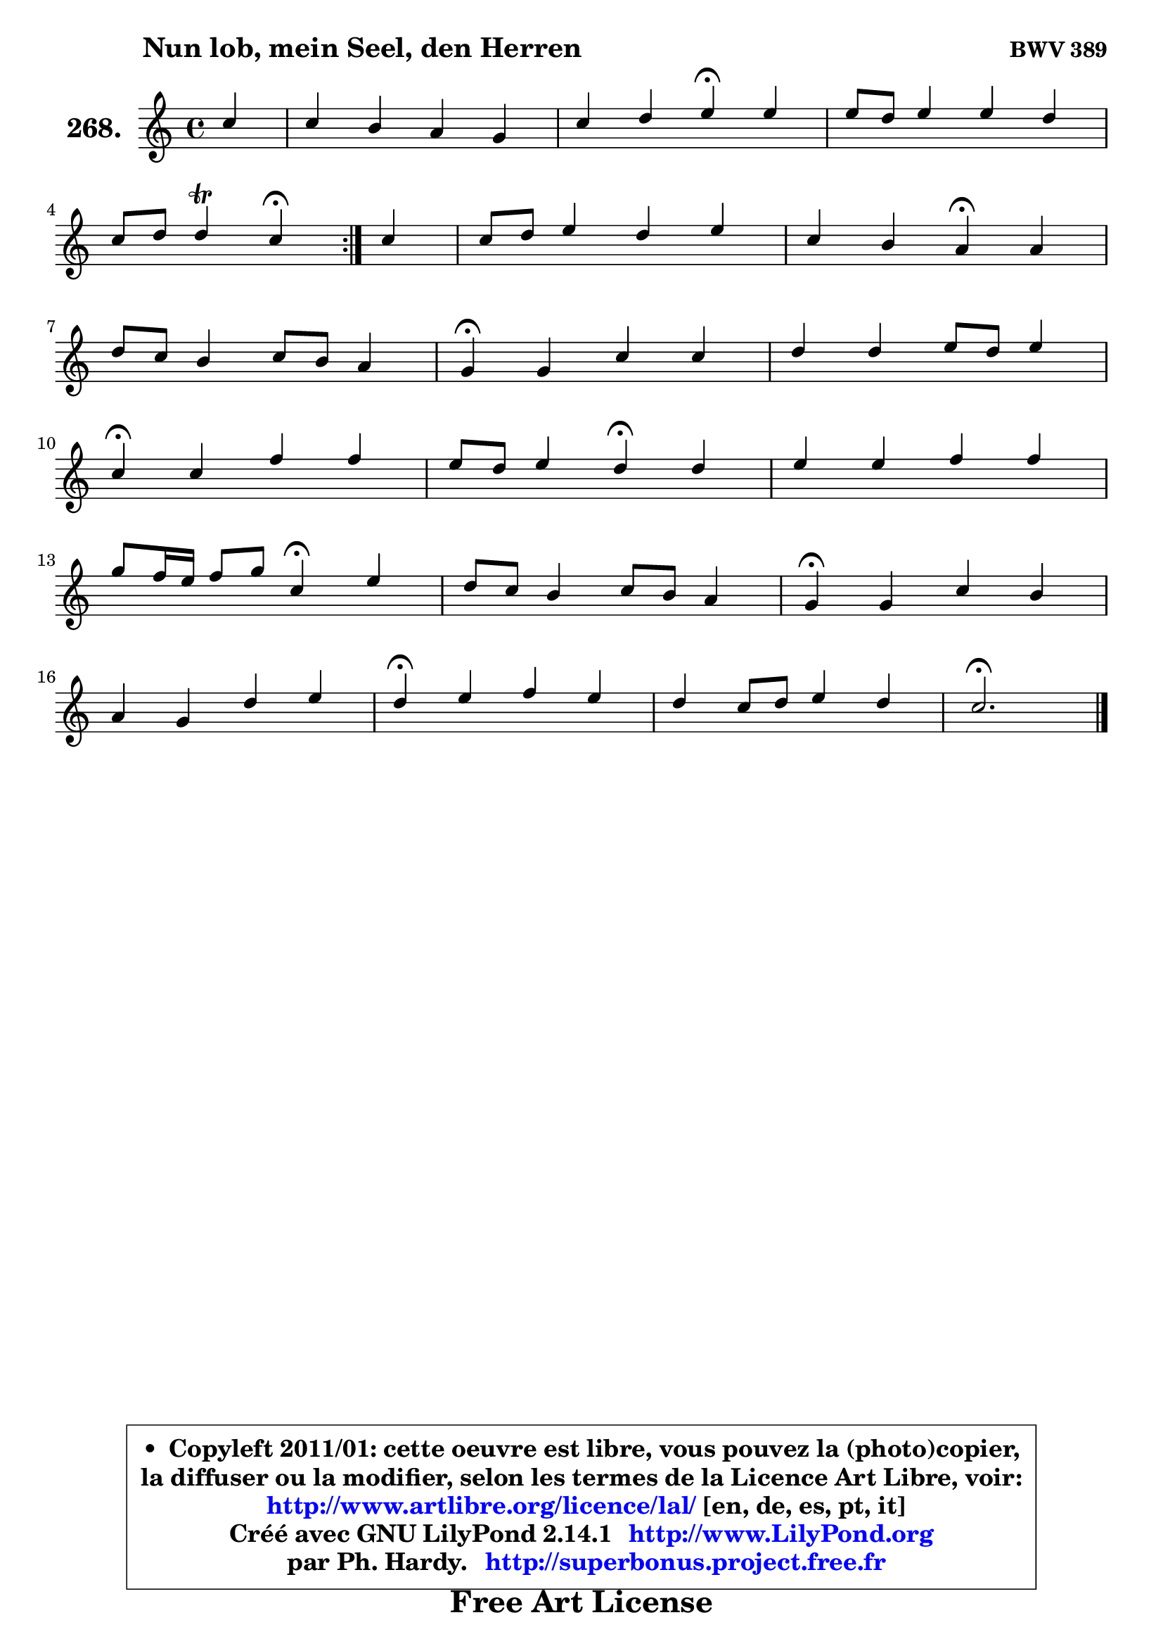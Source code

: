 
\version "2.14.1"

    \paper {
%	system-system-spacing #'padding = #0.1
%	score-system-spacing #'padding = #0.1
%	ragged-bottom = ##f
%	ragged-last-bottom = ##f
	}

    \header {
      opus = \markup { \bold "BWV 389" }
      piece = \markup { \hspace #9 \fontsize #2 \bold "Nun lob, mein Seel, den Herren" }
      maintainer = "Ph. Hardy"
      maintainerEmail = "superbonus.project@free.fr"
      lastupdated = "2011/Jul/20"
      tagline = \markup { \fontsize #3 \bold "Free Art License" }
      copyright = \markup { \fontsize #3  \bold   \override #'(box-padding .  1.0) \override #'(baseline-skip . 2.9) \box \column { \center-align { \fontsize #-2 \line { • \hspace #0.5 Copyleft 2011/01: cette oeuvre est libre, vous pouvez la (photo)copier, } \line { \fontsize #-2 \line {la diffuser ou la modifier, selon les termes de la Licence Art Libre, voir: } } \line { \fontsize #-2 \with-url #"http://www.artlibre.org/licence/lal/" \line { \fontsize #1 \hspace #1.0 \with-color #blue http://www.artlibre.org/licence/lal/ [en, de, es, pt, it] } } \line { \fontsize #-2 \line { Créé avec GNU LilyPond 2.14.1 \with-url #"http://www.LilyPond.org" \line { \with-color #blue \fontsize #1 \hspace #1.0 \with-color #blue http://www.LilyPond.org } } } \line { \hspace #1.0 \fontsize #-2 \line {par Ph. Hardy. } \line { \fontsize #-2 \with-url #"http://superbonus.project.free.fr" \line { \fontsize #1 \hspace #1.0 \with-color #blue http://superbonus.project.free.fr } } } } } }

	  }

  guidemidi = {
	\repeat volta 2 {
        r4 |
        R1 |
        r2 \tempo 4 = 30 r4 \tempo 4 = 78 r4 |
        R1 |
        r2 \tempo 4 = 30 r4 \tempo 4 = 78 } %fin du repeat
        r4 |
        R1 |
        r2 \tempo 4 = 30 r4 \tempo 4 = 78 r4 |
        R1 |
        \tempo 4 = 30 r4 \tempo 4 = 78 r2. |
        R1 |
        \tempo 4 = 30 r4 \tempo 4 = 78 r2. |
        r2 \tempo 4 = 30 r4 \tempo 4 = 78 r4 |
        R1 |
        r2 \tempo 4 = 30 r4 \tempo 4 = 78 r4 |
        R1 |
        \tempo 4 = 30 r4 \tempo 4 = 78 r2. |
        R1 |
        \tempo 4 = 30 r4 \tempo 4 = 78 r2. |
        R1 |
        \tempo 4 = 40 r2. 
	}

  upper = {
	\time 4/4
	\key c \major
	\clef treble
	\partial 4
	\voiceOne
	<< { 
	% SOPRANO
	\set Voice.midiInstrument = "acoustic grand"
	\relative c'' {
	\repeat volta 2 {
        c4 |
        c4 b a g |
        c4 d e\fermata e4 |
        e8 d e4 e d |
\break
        c8 d d4\trill c4\fermata } %fin du repeat
        c4 |
        c8 d e4 d e |
        c4 b a\fermata a |
\break
        d8 c b4 c8 b a4 |
        g4\fermata g c4 c |
        d4 d e8 d e4 |
\break
        c4\fermata c f f |
        e8 d e4 d\fermata d |
        e4 e f f |
\break
        g8 f16 e f8 g c,4\fermata e |
        d8 c b4 c8 b a4 |
        g4\fermata g c b |
\break
        a4 g d' e |
        d4\fermata e4 f e |
        d4 c8 d e4 d |
        c2.\fermata
        \bar "|."
	} % fin de relative
	}

%	\context Voice="1" { \voiceTwo 
%	% ALTO
%	\set Voice.midiInstrument = "acoustic grand"
%	\relative c'' {
%	\repeat volta 2 {
%        g4 |
%        a4 g g8 f e f |
%        g4 a8 g g4 g |
%        g8 a b4 a4. g8 |
%        g8 a g f e4 } %fin du repeat
%        e4 |
%        f4 c' g8 f e4 |
%        e2 e4 e |
%        d4 d g8 e fis4 |
%        d4 d g8 f e4 |
%        a8 f g4 g8 f g4 |
%        f4 g f8 g a4 |
%        bes4 e, f g |
%        g4 a a bes |
%        bes4 a8 g f4 g |
%        a4 g g8 e fis4 |
%        d4 d a' d,8 e |
%        f!4 g a4. b16 c |
%        g4 b a g8 a |
%        b4 c2 b4 |
%        g2.
%        \bar "|."
%	} % fin de relative
%	\oneVoice
%	} >>
 >>
	}

    lower = {
	\time 4/4
	\key c \major
	\clef bass
	\partial 4
	\voiceOne
	<< { 
	% TENOR
	\set Voice.midiInstrument = "acoustic grand"
	\relative c' {
	\repeat volta 2 {
        e4 |
        e4 e8 d c4 c |
        c4. b8 c4 c8 d |
        e8 f e d c4. b8 |
        c4 b g4 } %fin du repeat
        g4 |
        a4 g8 a b4 b |
        b8 a4 gis8 c4 c8 b |
        a4 g g d'8 c |
        b4 b8 a g4 c |
        c4 b c bes |
        a4 c d8 e f4 |
        g4 cis, a b |
        c4 c d d |
        e8 d c bes a4 c8 b |
        a4 d g, d'8 c |
        b4 b e,8 fis g4 |
        d'4 d8 c c b c4 |
        b4 e8 d c d e f |
        g8 f e f g4. f8 |
        e2.
        \bar "|."
	} % fin de relative
	}
	\context Voice="1" { \voiceTwo 
	% BASS
	\set Voice.midiInstrument = "acoustic grand"
	\relative c' {
	\repeat volta 2 {
        c8 b |
        a4 e f c8 d |
        e4 f8 g c,4\fermata c |
        c'4 gis a8 g f g |
        e8 f g4 c,\fermata } %fin du repeat
        c4 |
        f4 e8 f g4 gis |
        a4 e a,4\fermata a'8 g |
        fis4 g8 fis e c d4 |
        g,4\fermata g'8 f e4 a8 g |
        f8 d g4 c,4. d16 e |
        f4\fermata e d d'4 |
        g,8 bes a4 d,\fermata g |
        c8 b a g f e d4 |
        c4 d8 e f4\fermata c' |
        fis,4 g e8 c d4 |
        g,4\fermata g a b8 c |
        d4 e f fis |
        g4\fermata gis a8 b c4 |
        f,8 g a4 g8 f g4 |
        c,2.\fermata
        \bar "|."
	} % fin de relative
	\oneVoice
	} >>
	}


    \score { 

	\new PianoStaff <<
	\set PianoStaff.instrumentName = \markup { \bold \huge "268." }
	\new Staff = "upper" \upper
%	\new Staff = "lower" \lower
	>>

    \layout {
%	ragged-last = ##f
	   }

         } % fin de score

  \score {
\unfoldRepeats { << \guidemidi \upper >> }
    \midi {
    \context {
     \Staff
      \remove "Staff_performer"
               }

     \context {
      \Voice
       \consists "Staff_performer"
                }

     \context { 
      \Score
      tempoWholesPerMinute = #(ly:make-moment 78 4)
		}
	    }
	}


